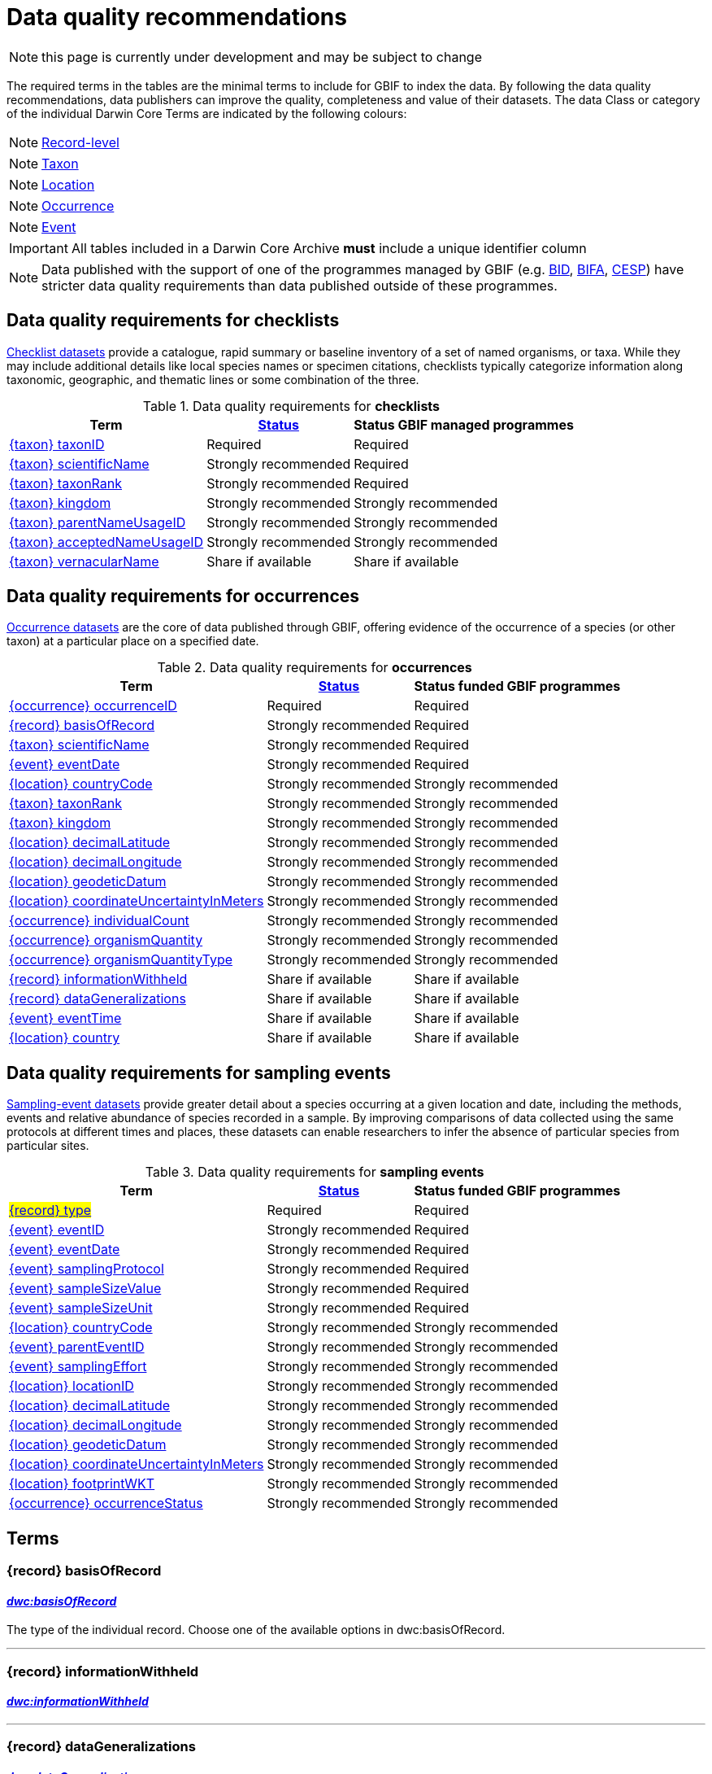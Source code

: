 = Data quality recommendations
ifeval::["{env}" == "prod"]
:page-unpublish:
endif::[]

NOTE: this page is currently under development and may be subject to change

The required terms in the tables are the minimal terms to include for GBIF to index the data. By following the data quality recommendations, data publishers can improve the quality, completeness and value of their datasets. The data Class or category of the individual Darwin Core Terms are indicated by the following colours:

[NOTE.record]
====
https://dwc.tdwg.org/terms/#record-level[Record-level^]
====

[NOTE.nature]
====
https://dwc.tdwg.org/terms/#taxon[Taxon^]
====

[NOTE.location]
====
https://dwc.tdwg.org/terms/#location[Location^]
====

[NOTE.occurrence]
====
https://dwc.tdwg.org/terms/#occurrence[Occurrence^]
====

[NOTE.event]
====
https://dwc.tdwg.org/terms/#event[Event^]
====

IMPORTANT: All tables included in a Darwin Core Archive *must* include a unique identifier column

NOTE: Data published with the support of one of the programmes managed by GBIF (e.g. https://www.gbif.org/programme/82243[BID], https://www.gbif.org/programme/82629[BIFA], https://www.gbif.org/programme/82219[CESP]) have stricter data quality requirements than data published outside of these programmes.
// Please also consult the documentation for xref:metadata-recommendations-and-requirements.adoc[requirements for the EML file].

== Data quality requirements for checklists

https://www.gbif.org/dataset/search?type=CHECKLIST[Checklist datasets] provide a catalogue, rapid summary or baseline inventory of a set of named organisms, or taxa. While they may include additional details like local species names or specimen citations, checklists typically categorize information along taxonomic, geographic, and thematic lines or some combination of the three.

.Data quality requirements for *checklists*
[%autowidth,stripes=hover]
|===
|Term |<<Status>> |Status GBIF managed programmes

|<<taxonID>>
|Required
|Required

|<<scientificName>>
|Strongly recommended
|Required

|<<taxonRank>>
|Strongly recommended
|Required

|<<kingdom>>
|Strongly recommended
|Strongly recommended

|<<parentNameUsageID>>
|Strongly recommended
|Strongly recommended

|<<acceptedNameUsageID>>
|Strongly recommended
|Strongly recommended

|<<vernacularName>>
|Share if available
|Share if available
|===

== Data quality requirements for occurrences

https://www.gbif.org/dataset/search?type=OCCURRENCE[Occurrence datasets] are the core of data published through GBIF, offering evidence of the occurrence of a species (or other taxon) at a particular place on a specified date.

.Data quality requirements for *occurrences*
[%autowidth,stripes=hover]
|===
|Term |<<Status>> |Status funded GBIF programmes

|<<occurrenceID>>
|Required
|Required

|<<basisOfRecord>>
|Strongly recommended
|Required

|<<scientificName>>
|Strongly recommended
|Required

|<<eventDate>>
|Strongly recommended
|Required

|<<countryCode>>
|Strongly recommended
|Strongly recommended

|<<taxonRank>>
|Strongly recommended
|Strongly recommended

|<<kingdom>>
|Strongly recommended
|Strongly recommended

|<<decimalLatitude>>
|Strongly recommended
|Strongly recommended

|<<decimalLongitude>>
|Strongly recommended
|Strongly recommended

|<<geodeticDatum>>
|Strongly recommended
|Strongly recommended

|<<coordinateUncertaintyInMeters>>
|Strongly recommended
|Strongly recommended

|<<individualCount>>
|Strongly recommended
|Strongly recommended

|<<organismQuantity>>
|Strongly recommended
|Strongly recommended

|<<organismQuantityType>>
|Strongly recommended
|Strongly recommended

|<<informationWithheld>>
|Share if available
|Share if available

|<<dataGeneralizations>>
|Share if available
|Share if available

|<<eventTime>>
|Share if available
|Share if available

|<<country>>
|Share if available
|Share if available
|===

== Data quality requirements for sampling events

https://www.gbif.org/dataset/search?type=SAMPLING_EVENT[Sampling-event datasets] provide greater detail about a species occurring at a given location and date, including the methods, events and relative abundance of species recorded in a sample. By improving comparisons of data collected using the same protocols at different times and places, these datasets can enable researchers to infer the absence of particular species from particular sites.

.Data quality requirements for *sampling events*
[%autowidth,stripes=hover]
|===
|Term |<<Status>> |Status funded GBIF programmes

|#<<type>>#
|Required
|Required

|<<eventID>>
|Strongly recommended
|Required

|<<eventDate>>
|Strongly recommended
|Required

|<<samplingProtocol>>
|Strongly recommended
|Required

|<<sampleSizeValue>>
|Strongly recommended
|Required

|<<sampleSizeUnit>>
| Strongly recommended
|Required

|<<countryCode>>
|Strongly recommended
|Strongly recommended

|<<parentEventID>>
|Strongly recommended
|Strongly recommended

|<<samplingEffort>>
|Strongly recommended
|Strongly recommended

|<<locationID>>
|Strongly recommended
|Strongly recommended

|<<decimalLatitude>>
|Strongly recommended
|Strongly recommended

|<<decimalLongitude>>
|Strongly recommended
|Strongly recommended

|<<geodeticDatum>>
|Strongly recommended
|Strongly recommended

|<<coordinateUncertaintyInMeters>>
|Strongly recommended
|Strongly recommended

|<<footprintWKT>>
|Strongly recommended
|Strongly recommended

|<<occurrenceStatus>>
|Strongly recommended
|Strongly recommended
|===

== Terms

=== {record} basisOfRecord [[basisOfRecord]]
==== https://dwc.tdwg.org/list/#dwc_basisOfRecord[_dwc:basisOfRecord_]

The type of the individual record. Choose one of the available options in dwc:basisOfRecord.

'''

=== {record} informationWithheld [[informationWithheld]]
==== https://dwc.tdwg.org/list/#dwc_informationWithheld[_dwc:informationWithheld_]

'''

=== {record} dataGeneralizations [[dataGeneralizations]]
==== https://dwc.tdwg.org/list/#dwc_dataGeneralizations[_dwc:dataGeneralizations_]

'''

=== {record} type [[type]]
==== http://purl.org/dc/elements/1.1/type[_dc:type_]

The nature or genre of the resource.

'''

=== {taxon} taxonID [[taxonID]]
==== https://dwc.tdwg.org/list/#dwc_taxonID[_dwc:taxonID_]

A unique identifier for the taxon, allowing the same taxon to be recognized across dataset versions as well as through data downloads and use. Ideally, the taxonID is a persistent global unique identifier. As a minimum requirement, it has to be unique within the published dataset. It allows to recognize the same set of taxon information over time when the dataset indexing is refreshed; it links additional data like images or occurrence records; and it makes it possible to cite records e.g. in usage reports or in publications. This means that the taxonID needs to reliably stay with the taxon information at source and to consistently refer to the same set of taxon information in published datasets and any underlying source data.

'''

=== {taxon} scientificName [[scientificName]]
==== https://dwc.tdwg.org/list/#dwc_scientificName[_dwc:scientificName_]

The full scientific name, including authorship and year of the name where applicable. In the context of a checklist, the scientific name is the core data element of a taxon list or hierarchy that the dataset is set out to collate and publish.

Depending on the purpose of the checklist, scientific names may be of any hierarchical level, though typically would be of species rank or below for, e.g., regional floristic or faunistic checklists, Red List collations, or thematic inventories like marine organisms or taxonomic revisions of species groups. If the checklist is intended to publish a hierarchy (tree-like structure), add separate entries for the relevant upper taxonomic ranks, e.g. kingdom, class and family, and link them into a hierarchical structure using the parentNameUsageID (see below) to support unambiguous interpretation of the checklist entries.

Valid scientific names are Latin names following the syntax rules of the respective taxon group (e.g. botanical nomenclature). Not permitted are, i.e., working names (`Mallomonas sp.4`), common names (`fruit fly`), or names containing identification qualifiers (`Anemone cf. nemorosa`). If common names are used, they should be supplied in addition to the scientific names, using the <<vernacularName>> set of fields.

'''

=== {taxon} taxonRank [[taxonRank]]
==== https://dwc.tdwg.org/list/#dwc_taxonRank[_dwc:taxonRank_]

The taxonomic rank of the supplied scientific name. The taxon rank supports the interpretation of the scientific name during indexing and supports matching the checklist records to the core taxonomy, especially in the case of names at the genus level or above (monomials). While the format of higher taxon names in some groups contains indicators of their rank, this is not consistent across or even within groups, and cannot be reliably used for interpretation. For placing names correctly, explicitly specifying the taxon rank, alongside information on the higher taxonomy, is an important criterion. For practical purposes, the ranks used have to be (major) Linnean ranks: kingdom, phylum, class, order, family, genus, and species. Both Latin and English terms are accepted.

'''

=== {taxon} kingdom [[kingdom]]
==== https://dwc.tdwg.org/list/#dwc_kingdom[_dwc:kingdom_]

The full scientific name specifying the kingdom that the scientific name is classified under and other higher taxonomy, if possible.

With scientific names, there are numerous cases where the matching of a given name against the core taxonomy is unsure or ambiguous. This is the case, for example, with homonyms (identical names exist for different organisms, usually across groups), newly described names that are not yet part of the existing taxonomic tree, or spelling variants (typos, hyphenation etc). To support exact matching of a scientific name against the core taxonomy, additional names at higher ranks help interpretation and error prevention. For datasets where the hierarchical representation in the published data is not important, higher-level names can be supplied as part of the record itself by adding the relevant DarwinCore fields, similar to occurrence datasets.

Names should be scientific (Latin) names at major Linnean ranks, like `Animalia` (`kingdom`) or `Rosaceae` (`family`). Not: common names (`animals`), abbreviations (`Rosac.`), intermediate rank levels (`Tetrapoda` (`superclass`)), or polyphyletic or non-taxonomic groupings (`algae`, `herbivore`).

'''

=== {taxon} parentNameUsageID [[parentNameUsageID]]
==== https://dwc.tdwg.org/list/#dwc_parentNameUsageID[_dwc:parentNameUsageID_]

The taxonID of the next available higher-ranked (parent) entry within the checklist dataset, if higher taxon names are supplied as separate entries in the list. This supports the representation of the dataset as a hierarchy, e.g. for the publication of a taxonomy.

'''

=== {taxon} acceptedNameUsageID [[acceptedNameUsageID]]
==== https://dwc.tdwg.org/list/#dwc_acceptedNameUsageID[_dwc:acceptedNameUsageID_]

Within the record of a synonym, the taxonID of the accepted taxon name entry within the checklist dataset, if both synonyms and accepted names are supplied. This supports the representation of synonymy for a taxonomic dataset.

'''

=== {taxon} vernacularName [[vernacularName]]
==== https://dwc.tdwg.org/list/#dwc_vernacularName[_dwc:vernacularName_]

When supplied, also add at least the language of the name, using ISO 639-1 language codes.

'''

=== {location} countryCode [[countryCode]]
==== https://dwc.tdwg.org/list/#dwc_countryCode[_dwc:countryCode_]

A two-letter standard abbreviation for the country, territory or island of the occurrence locality. Information on the collection or observation locality (geographic reference) is essential for any record. The country code is the proposed minimum standard to supply this information. The format for this field follows the https://www.iso.org/iso-3166-country-codes.html[ISO 3166-1-alpha-2 standard] for country codes. Those are two-letter codes for each country, territory or island; lists can be found online. Publishers who wish to supply the country name, in addition, may add the appropriate element. In most cases, occurrences can be linked to a specific country, territory or island. In cases where it is not possible to supply a country code (e.g. marine data outside of coastal zones), geographical coordinates should be supplied instead.

'''

=== {location} decimalLatitude [[decimalLatitude]]
==== https://dwc.tdwg.org/list/#dwc_decimalLatitude[_dwc:decimalLatitude_]

The geographic latitude in decimal degrees. Where coordinate values are available <<decimalLongitude>> should be filled also. Valid values lie between `-90` and `90` incl. (latitude = 0 is the equator). Decimal coordinate values provide a geolocation of the occurrence that is much more informative than the country name alone, and that is stable over time (unlike the borders of countries). Many data use cases require coordinates if the data are to be of value or usable at all, for example, species distribution modelling or population studies in specific areas.

Several issues concerning coordinates are encountered frequently. While the indexing process makes efforts to identify such cases and propose corrections, e.g. by plausibility-testing coordinates against country names, attention is needed already at the level of data preparation and publication. Such issues include transformation errors (resulting from e.g. conversion of degrees-minutes-seconds into decimal values), accidental swapping of values, either in the dataset or during the mapping process (latitude and longitude are reversed), or negation of values (transposition of locations from north to south, east to west or vice versa through the accidental or systematic loss or addition of minus-values). Additional points to keep in mind during data preparation are technical defaults (e.g. database settings substituting 0-values instead of unknown values resulting in records supplying lat/long as `0/0`); over-precision of data by automatic number-padding (`lat -17.79200000` where `lat -17.792` would be appropriate), or the need to blur coordinate precision e.g. the protection of sensitive species. Also note that gridded data, i.e. where coordinates represent centroids of grid cells in a field survey rather than the actual occurrence locality, may be better represented by publishing the dataset as event data rather than as occurrence records. Especially in such cases, it is essential also to supply the <<coordinateUncertaintyInMeters>>.

'''

=== {location} decimalLongitude [[decimalLongitude]]
==== https://dwc.tdwg.org/list/#dwc_decimalLongitude[_dwc:decimalLongitude_]

The geographic longitude in decimal degrees. Where coordinate values are available <<decimalLatitude>> should be filled also. Valid values lie between  -180 and 180 incl. (longitude = 0 is the Greenwich Meridian). Decimal coordinate values provide a geolocation of the occurrence that is much more informative than the country name alone, and that is stable over time (unlike the borders of countries). Many data use cases require coordinates if the data are to be of value or usable at all, for example, species distribution modelling or population studies in specific areas.

Several issues concerning coordinates are encountered frequently. While the indexing process makes efforts to identify such cases and propose corrections, e.g. by plausibility-testing coordinates against country names, attention is needed already at the level of data preparation and publication. Such issues include transformation errors (resulting from e.g. conversion of degrees-minutes-seconds into decimal values), accidental swapping of values, either in the dataset or during the mapping process (latitude and longitude are reversed), or negation of values (transposition of locations from north to south, east to west or vice versa through the accidental or systematic loss or addition of minus-values). Additional points to keep in mind during data preparation are technical defaults (e.g. database settings substituting 0-values instead of unknown values resulting in records supplying lat/long as `0/0`); over-precision of data by automatic number-padding (`lat -17.79200000` where `lat -17.792` would be appropriate), or the need to blur coordinate precision e.g. the protection of sensitive species. Also note that gridded data, i.e. where coordinates represent centroids of grid cells in a field survey rather than the actual occurrence locality, may be better represented by publishing the dataset as event data rather than as occurrence records. Especially in such cases, it is essential also to supply the <<coordinateUncertaintyInMeters>>.

'''

=== {location} geodeticDatum [[geodeticDatum]]
==== https://dwc.tdwg.org/list/#dwc_geodeticDatum[_dwc:geodeticDatum_]

The coordinate system and set of reference points upon which the geographic coordinates are based. Different geodetic systems exist, and the exact locality of a point depends on which reference system the coordinates refer to. This is why the system should always be explicitly named when known: depending on the geographic region, the datum shift between two systems can vary from zero to hundreds of meters for a given point. When no value is supplied, GBIF's indexing process assumes the reference system to be WGS 84 (World Geodetic System 1984, a global approximation at sea level and, i.e., base of GPS data); but the more frequently the geodetic datum can be supplied explicitly by data publishers, the more reliable the geographic representation of occurrences will become, e.g. through datum conversion. It is likewise important to explicitly document the lack of knowledge of the system used, as this increases confidence in data interpretation. Examples: `WGS84`; `EPSG:4326`; `unknown`.

'''

=== {location} coordinateUncertaintyInMeters [[coordinateUncertaintyInMeters]]
==== https://dwc.tdwg.org/list/#dwc_coordinateUncertaintyInMeters[_dwc:coordinateUncertaintyInMeters_]

The horizontal distance from the given <<decimalLatitude>> and <<decimalLongitude>> in meters, describing the smallest circle containing the whole of the Location. This is an indicator of the accuracy of the coordinate location, described as the radius of a circle around the stated point location. It allows estimating the potential distance of the real occurrence location from the recorded values and largely depends on the methodology used in coordinate determination. Thus, the value may be specific to or estimated from the methodology or device used for geolocating, e.g. `30` (reasonable lower limit of a GPS reading under good conditions if the actual precision was not recorded at the time). Note that `0` (zero) is not a valid value for this measure. If the value is unknown or not applicable, the value should be empty (null). If for some reason the `coordinateUncertaintyInMeters` was artificially increased, for example by rounding the coordinate values, the fields <<informationWithheld>> or <<dataGeneralizations>> must be filled in addition. Examples: `30`; `71`; `[empty]`. Not: `0`.

'''

=== {location} country [[country]]
==== https://dwc.tdwg.org/list/#dwc_country[_dwc:country_]

'''

=== {location} locationID [[locationID]]
==== https://dwc.tdwg.org/list/#dwc_locationID[_dwc:locationID_]

An internal or external reference that links to a set of data describing the sample event location, if available. Example: `http://www.geonames.org/10793757/dnb-6.html`. Note: if such a reference cannot be meaningfully supplied, consider supplying more location detail, e.g. through use of the data elements `locality`, `minimumElevationInMeters`, `minimumDepthInMeters`, `stateProvince`, `locationRemarks`.

'''

=== {location} footprintWKT [[footprintWKT]]
==== https://dwc.tdwg.org/list/#dwc_footprintWKT[_dwc:footprintWKT_]

An alternative area description, specifying the location of the sample event in Well-known text (WKT) markup language. A WKT representation of the shape (footprint, geometry) that defines the location. This differs from the point-radius representation that is combined from the elements <<decimalLatitude>>, <<decimalLongitude>> and <<coordinateUncertaintyInMeters>> in that it can define shapes that are not circles. Example: a one-degree bounding box with opposite corners at (`longitude`=`10`, `latitude`=`20`) and (`longitude`=`11`, `latitude`=`21`) would be expressed in well-known text as `POLYGON ((10 20, 11 20, 11 21, 10 21, 10 20))`. Note that it is possible to supply both a point-radius and a footprintWKT location for the same sample event.

'''

=== {occurrence} occurrenceID [[occurrenceID]]
==== https://dwc.tdwg.org/list/#dwc_occurrenceID[_dwc:occurrenceID_]

A unique identifier for the occurrence, allowing the same occurrence to be recognized across dataset versions as well as through data downloads. As a minimum requirement, it has to be unique within the published dataset, but can also be a globally unique identifier. It allows users to recognize the same occurrence over time when the dataset indexing is refreshed. OccurrenceIDs also link additional data like images to the record, and it makes it possible to cite records. This means that the occurrenceID needs to reliably stay with the occurrence at source, and to consistently refer to the same occurrence in published datasets and any underlying source data.

The occurrenceID in a dataset helps GBIF identify whether an occurrence record is new. If it is new, GBIF assigns it a new unique gbifID. Some publishers include information, such as the collection or institution code, within the occurrenceID. However, if the collection or institution changes, the occurrenceID must also change, even though the actual occurrence record remains the same. This practice can lead to unnecessary instability in occurrenceIDs and gbifIDs. If possible, we now encourage publishers to use an occurrenceIDs with more stability, that do not encode information about the occurrence or specimen. For example, a simple large integer or UUID.

An important part of GBIF data processing is to assign a stable gbifID each new record. This is a somewhat complex process that uses the occurrenceID, catalogNumber, collectionCode, and institutionCode in combination with the GBIF datasetKey to either mint a new identifier or reuse an existing one. When publishers do not supply an occurrenceID, GBIF processing will construct an identifier using the so-called triplet code (catalogNumber, collectionCode and institutionCode).

If a previously published dataset alters more than 50% of its exsisting occurrenceIDs, it will get flagged by our link:https://github.com/gbif/ingestion-management/issues[ingestion management system]. Typically, a publisher will get an e-mail from GBIF within a day or two asking for a file mapping the old occurrenceIDs to the new occurrenceIDs. A GBIF data blog post has been written on the topic of id stability link:https://data-blog.gbif.org/post/improve-identifier-stability/[here].

'''

=== {occurrence} individualCount [[individualCount]]
==== https://dwc.tdwg.org/list/#dwc_individualCount[_dwc:individualCount_]

Use the `individualCount` field to capture the number of individuals for the species associated with the occurrence.

'''

=== {occurrence} organismQuantity [[organismQuantity]]
==== https://dwc.tdwg.org/list/#dwc_organismQuantity[_dwc:organismQuantity_]

To record the quantity of a species occurrence. Use together with <<organismQuantityType>> to specify the quantity e.g., `organismQuantity`: `5`/ `organismQuantityType`: `individuals`. `organismQuantity`: `r` / `organismQuantityType`: `BraunBlanquetScale`.

'''

=== {occurrence} organismQuantityType [[organismQuantityType]]
==== https://dwc.tdwg.org/list/#dwc_organismQuantityType[_dwc:organismQuantityType_]

To record the quantity type of a species occurrence. Use together with <<organismQuantity>> to specify the type of measurement e.g., `organismQuantity`: `5`/ `organismQuantityType`: `individuals`. `organismQuantity`: `r` / `organismQuantityType`: `BraunBlanquetScale`.

'''

=== {occurrence} occurrenceStatus [[occurrenceStatus]]
==== https://dwc.tdwg.org/list/#dwc_occurrenceStatus[_dwc:occurrenceStatus_]

Note: this applies to associated occurrence data, not to the sample event itself. A qualifier for individual occurrence records, marking a taxon as either present or absent at a location during the sampling event. Since sample datasets document the sampling effort exerted during the event, it can often be valuable to not only document taxa as being present (observed, collected) at the location at the time, but also to record negative occurrences (absences) for taxa that could be reasonably expected, but were not encountered in the event. An example is a floristic survey that estimates the abundance or coverage of plants in a certain area, working from a list of species that were encountered on earlier surveys of that same region. Recommendation: use the standard values of either `present` or `absent` to mark individual occurrence records.

'''

=== {event} eventDate [[eventDate]]
==== https://dwc.tdwg.org/list/#dwc_eventDate[_dwc:eventDate_]

Dates and times published in Darwin Core should use the https://en.wikipedia.org/wiki/ISO_8601[ISO 8601-1:2019] standard. Please see the following https://techdocs.gbif.org/en/data-processing/temporal-interpretation[documentation] for more details.

'''

=== {event} eventTime [[eventTime]]
==== https://dwc.tdwg.org/list/#dwc_eventTime[_dwc:eventTime_]

'''

=== {event} eventID [[eventID]]
==== https://dwc.tdwg.org/list/#dwc_eventID[_dwc:eventID_]

A unique identifier for the sampling event, allowing to link individual occurrences to a specific event, and to cross-reference events to document e.g. time series (resampling) or synchronized sampling across a wider area.

The eventID can be a persistent global unique identifier, or an identifier specific to the dataset. Its main function is to allow linking to related data (occurrences, other sampling events, site images etc.). While dataset-specific eventIDs are sufficient to refer to occurence records published within the same dataset, it is worth considering that very simple IDs like numbers could easily reoccur in other, unrelated datasets, and make external linkages ambiguous. In addition, the eventID needs to reliably stay with the sampling event information at source and consistently refer to the same event, or else any data links will be broken.

'''

=== {event} samplingProtocol [[samplingProtocol]]
==== https://dwc.tdwg.org/list/#dwc_samplingProtocol[_dwc:samplingProtocol_]

The name of, reference to, or description of the method or protocol used during a sample event. Sample events typically use specific methods or follow certain protocols that standardize the sampling effort to a certain degree. Knowledge about the sampling protocol gives users additional information that is helpful for the interpretation of the attached occurrence records, e.g. what kind of organisms to expect or not expect within the dataset and whether the absence of a recording signifies absence in nature, or was outside the target group of the applied sampling methodology (e.g. `UV light trap`). If a more detailed description of the method or protocol exists, providing a reference is strongly encouraged (e.g. http://dx.doi.org/10.1111/j.1466-8238.2009.00467.x[Penguins from space: faecal stains reveal the location of emperor penguin colonies]. While there is no controlled vocabulary for this element, the goal is to, across datasets, gradually assemble a library of references for reuse, and to allow users to identify datasets that are based on comparable methods and protocols.

'''

=== {event} sampleSizeValue [[sampleSizeValue]]
==== https://dwc.tdwg.org/list/#dwc_sampleSizeValue[_dwc:sampleSizeValue_]

Note: <<sampleSizeUnit>> should always be shared with the corresponding sampleSizeValue.

A numeric value and the corresponding unit for the value, specifying the size of an individual sample in the sampling event. The two sampleSize fields always go together, and specify the size of an individual sample within a sample event. The sample size can relate to time duration, a spatial length (e.g. of a trawl), an area or a volume. A vegetation plot, for example, may have a `sampleSizeValue` of `2` with a `sampleSizeUnit` of `square kilometer`. Recommended best practice is to use a controlled vocabulary for the <<sampleSizeUnit>>.

'''

=== {event} sampleSizeUnit [[sampleSizeUnit]]
==== https://dwc.tdwg.org/list/#dwc_sampleSizeUnit[_dwc:sampleSizeUnit_]

Note: <<sampleSizeValue>> should always be shared with the corresponding sampleSizeUnit.

A numeric value and the corresponding unit for the value, specifying the size of an individual sample in the sampling event. The two sampleSize fields always go together, and specify the size of an individual sample within a sample event. The sample size can relate to time duration, a spatial length (e.g. of a trawl), an area or a volume. A vegetation plot, for example, may have a `sampleSizeValue` of `2` with a `sampleSizeUnit` of `square kilometer`. Recommended best practice is to use a controlled vocabulary for the <<sampleSizeUnit>>.

'''

=== {event} parentEventID [[parentEventID]]
==== https://dwc.tdwg.org/list/#dwc_parentEventID[_dwc:parentEventID_]

A cross-reference to the eventID of a broader event, e.g. a long-term monitoring project that the specific event is a part of or a general vegetation survey of a larger area that is comprised of a number of sub-plots. To be able to reference a parent event, this event needs to be specified as a separate entry, typically within the same dataset, carrying its own eventID. Refer to the eventID of the parent event in the sample event record to specify the relationship between the two entries.

'''

=== {event} samplingEffort [[samplingEffort]]
==== https://dwc.tdwg.org/list/#dwc_samplingEffort[_dwc:samplingEffort_]

The measure for the amount of effort that was expended during a sampling event. The amount of effort expended during a sampling event often influences the result. It included factors like the number of observers involved, or the total time spent collecting, the number of traps exposed over a certain amount of time, the total distance covered, and the mode of transport used, while surveying a plot, etc. Examples of sampling effort are `40 trap-nights`, `10 observer-hours`. While there is no controlled vocabulary, the recommendation is to keep this information brief and factual, giving users enough information to compare between sampling events.

'''

== Status [[Status]]

=== Required information

The terms constitute the minimum formal requirements for publishing an occurrence dataset. GBIF will not accept a dataset without these terms and will not index the records. While these items are mandatory for publishing the dataset, they are only the starting point. The usefulness of the published data will still be severely limited unless additional information is supplied.

=== Strongly recommended information

In addition to the mandatory terms, GBIF strongly recommends completing several more fields that help improve the usefulness of the dataset:

* some information supports the integration into global data resources and prevents ambiguity, e.g. in matching scientific names that could apply to more than one organism (homonyms) to the correct place within the backbone taxonomy
* more precise geo-location data (coordinates) significantly increase the usefulness of the data for a wide range of use cases
* additional qualifiers for some data elements, e.g. coordinates, support the interpretation of those elements and help users to better estimate their usefulness for a given data use case
* some data redundancy supports quality control and error detection (e.g. testing country codes against coordinates where both are supplied)
* last but not least, the richer the spectrum of available information of a dataset is, the more potential usage areas it becomes available for, meaning the dataset will be more widely accessible and used, and cited more often

=== Share if available

If additional data are available, consider sharing them to increase the usefulness of your published data.
